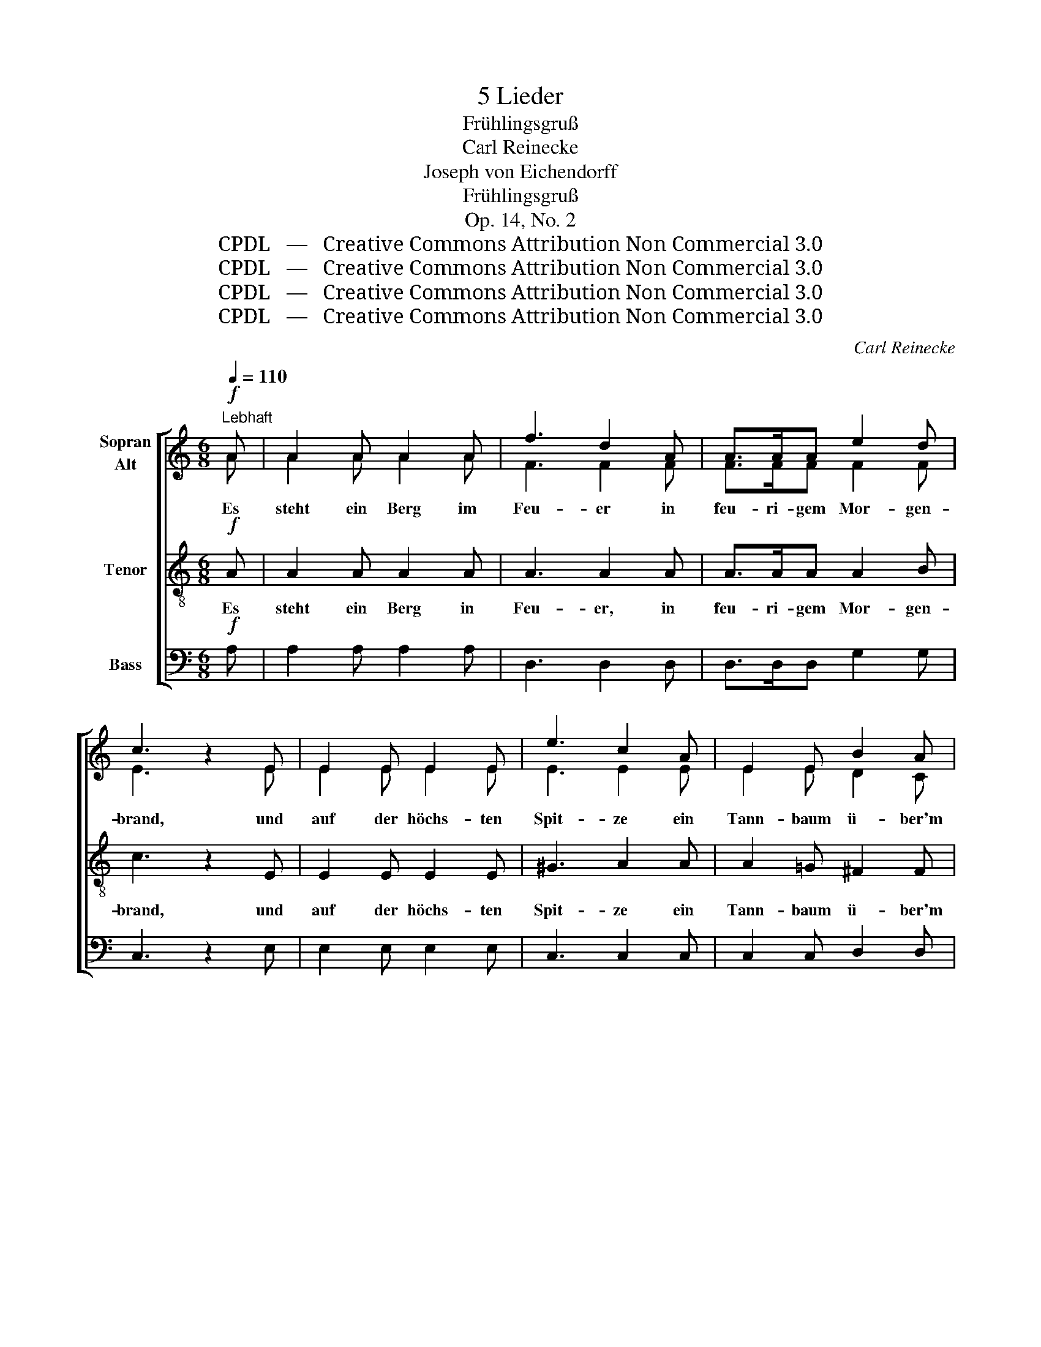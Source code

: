 X:1
T:5 Lieder
T:Frühlingsgruß
T:Carl Reinecke
T:Joseph von Eichendorff
T:Frühlingsgruß
T:Op. 14, No. 2
T:CPDL   —   Creative Commons Attribution Non Commercial 3.0
T:CPDL   —   Creative Commons Attribution Non Commercial 3.0
T:CPDL   —   Creative Commons Attribution Non Commercial 3.0
T:CPDL   —   Creative Commons Attribution Non Commercial 3.0
C:Carl Reinecke
Z:Joseph von Eichendorff
Z:CPDL   —   Creative Commons Attribution Non Commercial 3.0
%%score [ ( 1 2 ) 3 4 ]
L:1/8
Q:1/4=110
M:6/8
K:C
V:1 treble nm="Sopran\nAlt"
V:2 treble 
V:3 treble-8 nm="Tenor"
V:4 bass nm="Bass"
V:1
"^Lebhaft"!f! A | A2 A A2 A | f3 d2 A | A>AA e2 d | c3 z2 E | E2 E E2 E | e3 c2 A | E2 E B2 A | %8
w: Es|steht ein Berg im|Feu- er in|feu- ri- gem Mor- gen-|brand, und|auf der höchs- ten|Spit- ze ein|Tann- baum ü- ber'm|
 G3- G2 z | z2!mf!"^e dolce" D F2 A |!<(! (G2 B!<)! d2) e |!>(! d3!>)! c2 B | A2 E E2 ^F | %13
w: Land. _|Und auf dem|höchs- * * ten|Gip- fel steh|ich und schau vom|
 G3 z2 z | z2 E A2 B | G3 z2 z | z2 E A2 B | !breath!G3!ff! G3 | G2 G G2 G | G3- G2 G | %20
w: Baum,|und schau vom|Baum,|und schau vom|Baum: o|Welt, du schö- ne|Welt, _ man|
{/A} G^FG B2 A | !breath!G3!p!!p! E3 | E2 E E2 E | E3- E2 E |{/F} EDE G2 F | E3 z2 G | %26
w: sieht dich vor Blü- ten|kaum, o|Welt, du schö- ne|Welt, _ man|sieht dich vor Blü- ten|kaum, o|
 G2!<(! G G2 G!<)! |!f!!>(! c3- c2!>)! c |{/d} cBc d2 c | e3 | %30
w: Welt, du schö- ne|Welt, _ man|sieht dich vor Blü- ten|kaum,|
[Q:1/4=100]"^Un poco più tranquillo" !>!e3 | e2 A A2 A | f3- f2 d |{/B} A>^GA!>(! e2!>)! d | %34
w: o|Welt, du schö- ne|Welt, _ man|sieht dich vor Blü- ten|
 c3- c2 |] %35
w: kaum. _|
V:2
 A | A2 A A2 A | F3 F2 F | F>FF F2 F | E3 x2 E | E2 E E2 E | E3 E2 E | E2 E D2 C | B,3- B,2 x | %9
 x2 B, A,2 C | (B,2 D F2) G | F3 E2 D | E2 C C2 C | B,3 x2 x | x2 C C2 D | B,3 x2 x | x2 C C2 D | %17
 B,3 E3 | E2 E E2 E | E3- E2 E | E^DE G2 ^F | E3 E3 | E2 E E2 E | E3- E2 C | CB,C E2 D | C3 x2 E | %26
 E2 E E2 E | F3- F2 F | FFF F2 F | E3 | G3 | G2 G G2 G | F3- F2 F | F>EF F2 F | E3- E2 |] %35
V:3
!f! A | A2 A A2 A | A3 A2 A | A>AA A2 B | c3 z2 E | E2 E E2 E | ^G3 A2 A | A2 =G ^F2 F | %8
w: Es|steht ein Berg in|Feu- er, in|feu- ri- gem Mor- gen-|brand, und|auf der höchs- ten|Spit- ze ein|Tann- baum ü- ber'm|
 G2!mf! D G2 A | G6- | G2 G A2 B |!>(! B3!>)! c2 d | c2 A A2 d | d2 D G2 A | (G3 ^F2) F | %15
w: Land. Und auf dem|höchs-|* ten, höchs- ten|Gip- fel steh|ich und schau vom|Baum, und auf dem|höchs- * ten|
 G2 D G2 A | G2 G E2 ^F | !breath!G3!ff! B3 | B2 B B2 B | B3- B2 B | BBB ^d2 B | !breath!B3!p! E3 | %22
w: Gip- fel ste- he|ich und schau vom|Baum: o|Welt, du schö- ne|Welt, _ man|sieht dich vor Blü- ten|kaum, o|
 E2 E E2 E | E3- E2 G | GGG A2 B | c3 z2 _B | _B2!<(! B B2 B!<)! |!f!!>(! A3- A2!>)! A | %28
w: Welt, du schö- ne|Welt, _ man|sieht dich vor Blü- ten|kaum, o|Welt, du schö- ne|Welt, _ man|
 _AAA A2 A | G3 | !>!^c3 | ^c2 c c2 A | A3- A2 A | A>AA!>(! B2!>)! B | c3- c2 |] %35
w: sieht dich vor Blü- ten|kaum,|o|Welt, du schö- ne|Welt, _ man|sieht dich vor Blü- ten|kaum. _|
V:4
!f! A, | A,2 A, A,2 A, | D,3 D,2 D, | D,>D,D, G,2 G, | C,3 z2 E, | E,2 E, E,2 E, | C,3 C,2 C, | %7
w: |||||||
 C,2 C, D,2 D, | G,3- G,2 z | z2 z z2!mf!"^e dolce" D, |!<(! G,2 G,!<)! G,2 G, | %11
w: ||Und|auf dem höchs- ten|
!>(! G,3!>)! G,2 G, | G,2 G, G,2 G, | G,3 z2 z | z2 D, D,2 D, | G,2 z4 | z2 D, D,2 D, | %17
w: Gip- fel steh|ich und schau vom|Baum,|und schau vom|Baum,|und schau vom|
 !breath!G,3!ff! E,3 | E,2 E, E,2 E, | E,3- E,2 E, | E,E,E, E,2 E, | !breath!E,3!p! E,3 | %22
w: Baum: *|||||
 E,2 E, E,2 E, | E,3- E,2 G, | G,G,G, G,2 G, | C,3 z2 C, | C,2!<(! C, C,2 C,!<)! | %27
w: |||||
!f!!>(! C,3- C,2!>)! C, | C,C,C, C,2 C, | C,3 | !>!A,,3 | A,2 A, A,2 A, | D,3- D,2 D, | %33
w: ||||||
 D,>D,D,!>(! G,2!>)! G, | C,3- C,2 |] %35
w: ||

